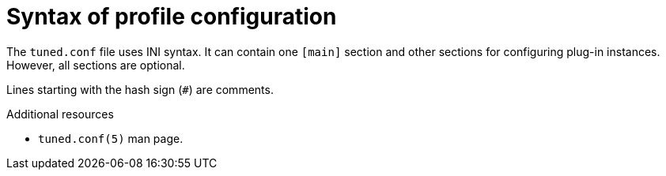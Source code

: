 :_module-type: CONCEPT
[id="syntax-of-profile-configuration_{context}"]
= Syntax of profile configuration

[role="_abstract"]
The `tuned.conf` file uses INI syntax. It can contain one `[main]` section and other sections for configuring plug-in instances. However, all sections are optional.

Lines starting with the hash sign (`#`) are comments.

[role="_additional-resources"]
.Additional resources
* `tuned.conf(5)` man page.
